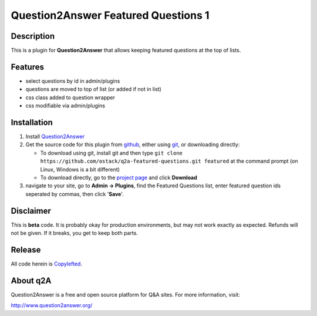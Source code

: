 ===========================================
Question2Answer Featured Questions 1
===========================================
-----------
Description
-----------
This is a plugin for **Question2Answer** that allows keeping featured questions at the top of lists.


--------
Features
--------
- select questions by id in admin/plugins
- questions are moved to top of list (or added if not in list)
- css class added to question wrapper
- css modifiable via admin/plugins

------------
Installation
------------
#. Install Question2Answer_
#. Get the source code for this plugin from github_, either using git_, or downloading directly:

   - To download using git, install git and then type 
     ``git clone https://github.com/ostack/q2a-featured-questions.git featured``
     at the command prompt (on Linux, Windows is a bit different)
   - To download directly, go to the `project page`_ and click **Download**

#. navigate to your site, go to **Admin -> Plugins**, find the Featured Questions list, enter featured question ids seperated by commas, then click '**Save**'.

.. _Question2Answer: http://www.question2answer.org/install.php
.. _git: http://git-scm.com/
.. _github:
.. _project page: https://github.com/NoahY/q2a-featured

----------
Disclaimer
----------
This is **beta** code. It is probably okay for production environments, but may not work exactly as expected. Refunds will not be given. If it breaks, you get to keep both parts.


-------
Release
-------
All code herein is Copylefted_.

.. _Copylefted: http://en.wikipedia.org/wiki/Copyleft

---------
About q2A
---------
Question2Answer is a free and open source platform for Q&A sites. For more information, visit:

http://www.question2answer.org/

